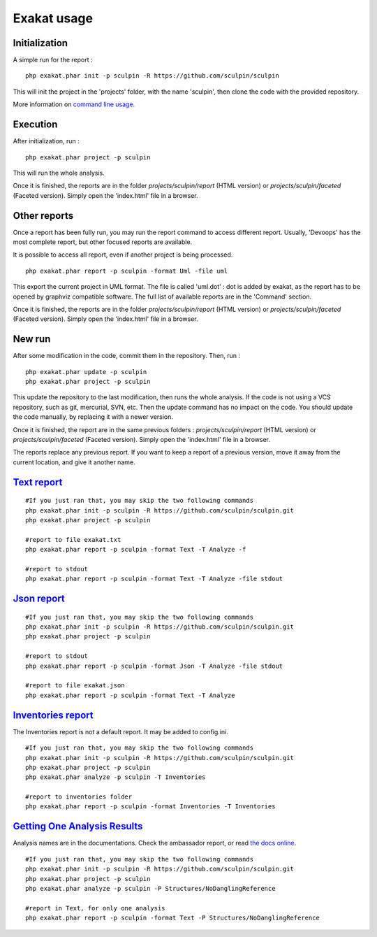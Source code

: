 .. _Usage:

Exakat usage
************

Initialization
--------------

A simple run for the report : 

::

    php exakat.phar init -p sculpin -R https://github.com/sculpin/sculpin

This will init the project in the 'projects' folder, with the name 'sculpin', then clone the code with the provided repository. 

More information on `command line usage <https://exakat.readthedocs.io/en/latest/Commands.html>`_.

Execution
---------

After initialization, run : 

:: 

    php exakat.phar project -p sculpin

This will run the whole analysis.

Once it is finished, the reports are in the folder `projects/sculpin/report` (HTML version) or `projects/sculpin/faceted` (Faceted version). Simply open the 'index.html' file in a browser.

Other reports
-------------

Once a report has been fully run, you may run the report command to access different report. Usually, 'Devoops' has the most complete report, but other focused reports are available. 

It is possible to access all report, even if another project is being processed. 

:: 

    php exakat.phar report -p sculpin -format Uml -file uml

This export the current project in UML format. The file is called 'uml.dot' : dot is added by exakat, as the report has to be opened by graphviz compatible software.
The full list of available reports are in the 'Command' section.

Once it is finished, the reports are in the folder `projects/sculpin/report` (HTML version) or `projects/sculpin/faceted` (Faceted version). Simply open the 'index.html' file in a browser.

New run
-------

After some modification in the code, commit them in the repository. Then, run : 

:: 

    php exakat.phar update -p sculpin
    php exakat.phar project -p sculpin

This update the repository to the last modification, then runs the whole analysis. If the code is not using a VCS repository, such as git, mercurial, SVN, etc. Then the update command has no impact on the code. You should update the code manually, by replacing it with a newer version.

Once it is finished, the report are in the same previous folders : `projects/sculpin/report` (HTML version) or `projects/sculpin/faceted` (Faceted version). Simply open the 'index.html' file in a browser.

The reports replace any previous report. If you want to keep a report of a previous version, move it away from the current location, and give it another name.


`Text report`_
--------------------

::

   #If you just ran that, you may skip the two following commands
   php exakat.phar init -p sculpin -R https://github.com/sculpin/sculpin.git
   php exakat.phar project -p sculpin 

   #report to file exakat.txt
   php exakat.phar report -p sculpin -format Text -T Analyze -f 

   #report to stdout
   php exakat.phar report -p sculpin -format Text -T Analyze -file stdout
   

`Json report`_
--------------------

::

   #If you just ran that, you may skip the two following commands
   php exakat.phar init -p sculpin -R https://github.com/sculpin/sculpin.git
   php exakat.phar project -p sculpin 

   #report to stdout
   php exakat.phar report -p sculpin -format Json -T Analyze -file stdout

   #report to file exakat.json
   php exakat.phar report -p sculpin -format Text -T Analyze 


`Inventories report`_
---------------------

The Inventories report is not a default report. It may be added to config.ini.
::

   #If you just ran that, you may skip the two following commands
   php exakat.phar init -p sculpin -R https://github.com/sculpin/sculpin.git
   php exakat.phar project -p sculpin 
   php exakat.phar analyze -p sculpin -T Inventories

   #report to inventories folder
   php exakat.phar report -p sculpin -format Inventories -T Inventories

`Getting One Analysis Results`_
-------------------------------

Analysis names are in the documentations. Check the ambassador report, or read `the docs online <http://exakat.readthedocs.io/en/latest/Rules.html>`_.

::

   #If you just ran that, you may skip the two following commands
   php exakat.phar init -p sculpin -R https://github.com/sculpin/sculpin.git
   php exakat.phar project -p sculpin 
   php exakat.phar analyze -p sculpin -P Structures/NoDanglingReference 

   #report in Text, for only one analysis
   php exakat.phar report -p sculpin -format Text -P Structures/NoDanglingReference 


